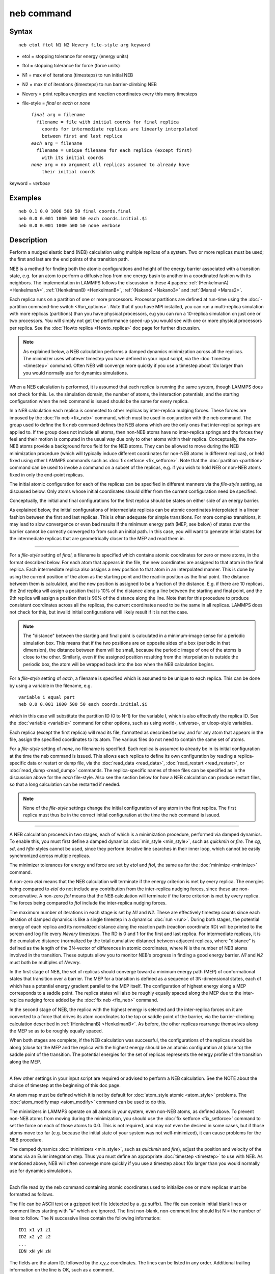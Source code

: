 .. index:: neb

neb command
===========

Syntax
""""""

.. parsed-literal::

   neb etol ftol N1 N2 Nevery file-style arg keyword

* etol = stopping tolerance for energy (energy units)
* ftol = stopping tolerance for force (force units)
* N1 = max # of iterations (timesteps) to run initial NEB
* N2 = max # of iterations (timesteps) to run barrier-climbing NEB
* Nevery = print replica energies and reaction coordinates every this many timesteps
* file-style = *final* or *each* or *none*

  .. parsed-literal::

       *final* arg = filename
         filename = file with initial coords for final replica
           coords for intermediate replicas are linearly interpolated
           between first and last replica
       *each* arg = filename
         filename = unique filename for each replica (except first)
           with its initial coords
       *none* arg = no argument all replicas assumed to already have
           their initial coords

keyword = *verbose*

Examples
""""""""

.. parsed-literal::

   neb 0.1 0.0 1000 500 50 final coords.final
   neb 0.0 0.001 1000 500 50 each coords.initial.$i
   neb 0.0 0.001 1000 500 50 none verbose

Description
"""""""""""

Perform a nudged elastic band (NEB) calculation using multiple
replicas of a system.  Two or more replicas must be used; the first
and last are the end points of the transition path.

NEB is a method for finding both the atomic configurations and height
of the energy barrier associated with a transition state, e.g. for an
atom to perform a diffusive hop from one energy basin to another in a
coordinated fashion with its neighbors.  The implementation in LAMMPS
follows the discussion in these 4 papers: :ref:`(HenkelmanA) <HenkelmanA>`,
:ref:`(HenkelmanB) <HenkelmanB>`, :ref:`(Nakano) <Nakano3>` and :ref:`(Maras) <Maras2>`.

Each replica runs on a partition of one or more processors.  Processor
partitions are defined at run-time using the :doc:`-partition command-line switch <Run_options>`.  Note that if you have MPI installed, you
can run a multi-replica simulation with more replicas (partitions)
than you have physical processors, e.g you can run a 10-replica
simulation on just one or two processors.  You will simply not get the
performance speed-up you would see with one or more physical
processors per replica.  See the :doc:`Howto replica <Howto_replica>`
doc page for further discussion.

.. note::

   As explained below, a NEB calculation performs a damped dynamics
   minimization across all the replicas.  The minimizer uses whatever
   timestep you have defined in your input script, via the
   :doc:`timestep <timestep>` command.  Often NEB will converge more
   quickly if you use a timestep about 10x larger than you would normally
   use for dynamics simulations.

When a NEB calculation is performed, it is assumed that each replica
is running the same system, though LAMMPS does not check for this.
I.e. the simulation domain, the number of atoms, the interaction
potentials, and the starting configuration when the neb command is
issued should be the same for every replica.

In a NEB calculation each replica is connected to other replicas by
inter-replica nudging forces.  These forces are imposed by the :doc:`fix neb <fix_neb>` command, which must be used in conjunction with the
neb command.  The group used to define the fix neb command defines the
NEB atoms which are the only ones that inter-replica springs are
applied to.  If the group does not include all atoms, then non-NEB
atoms have no inter-replica springs and the forces they feel and their
motion is computed in the usual way due only to other atoms within
their replica.  Conceptually, the non-NEB atoms provide a background
force field for the NEB atoms.  They can be allowed to move during the
NEB minimization procedure (which will typically induce different
coordinates for non-NEB atoms in different replicas), or held fixed
using other LAMMPS commands such as :doc:`fix setforce <fix_setforce>`.
Note that the :doc:`partition <partition>` command can be used to invoke
a command on a subset of the replicas, e.g. if you wish to hold NEB or
non-NEB atoms fixed in only the end-point replicas.

The initial atomic configuration for each of the replicas can be
specified in different manners via the *file-style* setting, as
discussed below.  Only atoms whose initial coordinates should differ
from the current configuration need be specified.

Conceptually, the initial and final configurations for the first
replica should be states on either side of an energy barrier.

As explained below, the initial configurations of intermediate
replicas can be atomic coordinates interpolated in a linear fashion
between the first and last replicas.  This is often adequate for
simple transitions.  For more complex transitions, it may lead to slow
convergence or even bad results if the minimum energy path (MEP, see
below) of states over the barrier cannot be correctly converged to
from such an initial path.  In this case, you will want to generate
initial states for the intermediate replicas that are geometrically
closer to the MEP and read them in.

----------

For a *file-style* setting of *final*\ , a filename is specified which
contains atomic coordinates for zero or more atoms, in the format
described below.  For each atom that appears in the file, the new
coordinates are assigned to that atom in the final replica.  Each
intermediate replica also assigns a new position to that atom in an
interpolated manner.  This is done by using the current position of
the atom as the starting point and the read-in position as the final
point.  The distance between them is calculated, and the new position
is assigned to be a fraction of the distance.  E.g. if there are 10
replicas, the 2nd replica will assign a position that is 10% of the
distance along a line between the starting and final point, and the
9th replica will assign a position that is 90% of the distance along
the line.  Note that for this procedure to produce consistent
coordinates across all the replicas, the current coordinates need to
be the same in all replicas.  LAMMPS does not check for this, but
invalid initial configurations will likely result if it is not the
case.

.. note::

   The "distance" between the starting and final point is
   calculated in a minimum-image sense for a periodic simulation box.
   This means that if the two positions are on opposite sides of a box
   (periodic in that dimension), the distance between them will be small,
   because the periodic image of one of the atoms is close to the other.
   Similarly, even if the assigned position resulting from the
   interpolation is outside the periodic box, the atom will be wrapped
   back into the box when the NEB calculation begins.

For a *file-style* setting of *each*\ , a filename is specified which is
assumed to be unique to each replica.  This can be done by using a
variable in the filename, e.g.

.. parsed-literal::

   variable i equal part
   neb 0.0 0.001 1000 500 50 each coords.initial.$i

which in this case will substitute the partition ID (0 to N-1) for the
variable I, which is also effectively the replica ID.  See the
:doc:`variable <variable>` command for other options, such as using
world-, universe-, or uloop-style variables.

Each replica (except the first replica) will read its file, formatted
as described below, and for any atom that appears in the file, assign
the specified coordinates to its atom.  The various files do not need
to contain the same set of atoms.

For a *file-style* setting of *none*\ , no filename is specified.  Each
replica is assumed to already be in its initial configuration at the
time the neb command is issued.  This allows each replica to define
its own configuration by reading a replica-specific data or restart or
dump file, via the :doc:`read_data <read_data>`,
:doc:`read_restart <read_restart>`, or :doc:`read_dump <read_dump>`
commands.  The replica-specific names of these files can be specified
as in the discussion above for the *each* file-style.  Also see the
section below for how a NEB calculation can produce restart files, so
that a long calculation can be restarted if needed.

.. note::

   None of the *file-style* settings change the initial
   configuration of any atom in the first replica.  The first replica
   must thus be in the correct initial configuration at the time the neb
   command is issued.

----------

A NEB calculation proceeds in two stages, each of which is a
minimization procedure, performed via damped dynamics.  To enable
this, you must first define a damped dynamics
:doc:`min_style <min_style>`, such as *quickmin* or *fire*\ .  The *cg*\ ,
*sd*\ , and *hftn* styles cannot be used, since they perform iterative
line searches in their inner loop, which cannot be easily synchronized
across multiple replicas.

The minimizer tolerances for energy and force are set by *etol* and
*ftol*\ , the same as for the :doc:`minimize <minimize>` command.

A non-zero *etol* means that the NEB calculation will terminate if the
energy criterion is met by every replica.  The energies being compared
to *etol* do not include any contribution from the inter-replica
nudging forces, since these are non-conservative.  A non-zero *ftol*
means that the NEB calculation will terminate if the force criterion
is met by every replica.  The forces being compared to *ftol* include
the inter-replica nudging forces.

The maximum number of iterations in each stage is set by *N1* and
*N2*\ .  These are effectively timestep counts since each iteration of
damped dynamics is like a single timestep in a dynamics
:doc:`run <run>`.  During both stages, the potential energy of each
replica and its normalized distance along the reaction path (reaction
coordinate RD) will be printed to the screen and log file every
*Nevery* timesteps.  The RD is 0 and 1 for the first and last replica.
For intermediate replicas, it is the cumulative distance (normalized
by the total cumulative distance) between adjacent replicas, where
"distance" is defined as the length of the 3N-vector of differences in
atomic coordinates, where N is the number of NEB atoms involved in the
transition.  These outputs allow you to monitor NEB's progress in
finding a good energy barrier.  *N1* and *N2* must both be multiples
of *Nevery*\ .

In the first stage of NEB, the set of replicas should converge toward
a minimum energy path (MEP) of conformational states that transition
over a barrier.  The MEP for a transition is defined as a sequence of
3N-dimensional states, each of which has a potential energy gradient
parallel to the MEP itself.  The configuration of highest energy along
a MEP corresponds to a saddle point.  The replica states will also be
roughly equally spaced along the MEP due to the inter-replica nudging
force added by the :doc:`fix neb <fix_neb>` command.

In the second stage of NEB, the replica with the highest energy is
selected and the inter-replica forces on it are converted to a force
that drives its atom coordinates to the top or saddle point of the
barrier, via the barrier-climbing calculation described in
:ref:`(HenkelmanB) <HenkelmanB>`.  As before, the other replicas rearrange
themselves along the MEP so as to be roughly equally spaced.

When both stages are complete, if the NEB calculation was successful,
the configurations of the replicas should be along (close to) the MEP
and the replica with the highest energy should be an atomic
configuration at (close to) the saddle point of the transition. The
potential energies for the set of replicas represents the energy
profile of the transition along the MEP.

----------

A few other settings in your input script are required or advised to
perform a NEB calculation.  See the NOTE about the choice of timestep
at the beginning of this doc page.

An atom map must be defined which it is not by default for :doc:`atom_style atomic <atom_style>` problems.  The :doc:`atom_modify map <atom_modify>` command can be used to do this.

The minimizers in LAMMPS operate on all atoms in your system, even
non-NEB atoms, as defined above.  To prevent non-NEB atoms from moving
during the minimization, you should use the :doc:`fix setforce <fix_setforce>` command to set the force on each of those
atoms to 0.0.  This is not required, and may not even be desired in
some cases, but if those atoms move too far (e.g. because the initial
state of your system was not well-minimized), it can cause problems
for the NEB procedure.

The damped dynamics :doc:`minimizers <min_style>`, such as *quickmin*
and *fire*\ ), adjust the position and velocity of the atoms via an
Euler integration step.  Thus you must define an appropriate
:doc:`timestep <timestep>` to use with NEB.  As mentioned above, NEB
will often converge more quickly if you use a timestep about 10x
larger than you would normally use for dynamics simulations.

----------

Each file read by the neb command containing atomic coordinates used
to initialize one or more replicas must be formatted as follows.

The file can be ASCII text or a gzipped text file (detected by a .gz
suffix).  The file can contain initial blank lines or comment lines
starting with "#" which are ignored.  The first non-blank, non-comment
line should list N = the number of lines to follow.  The N successive
lines contain the following information:

.. parsed-literal::

   ID1 x1 y1 z1
   ID2 x2 y2 z2
   ...
   IDN xN yN zN

The fields are the atom ID, followed by the x,y,z coordinates.  The
lines can be listed in any order.  Additional trailing information on
the line is OK, such as a comment.

Note that for a typical NEB calculation you do not need to specify
initial coordinates for very many atoms to produce differing starting
and final replicas whose intermediate replicas will converge to the
energy barrier.  Typically only new coordinates for atoms
geometrically near the barrier need be specified.

Also note there is no requirement that the atoms in the file
correspond to the NEB atoms in the group defined by the :doc:`fix neb <fix_neb>` command.  Not every NEB atom need be in the file,
and non-NEB atoms can be listed in the file.

----------

Four kinds of output can be generated during a NEB calculation: energy
barrier statistics, thermodynamic output by each replica, dump files,
and restart files.

When running with multiple partitions (each of which is a replica in
this case), the print-out to the screen and master log.lammps file
contains a line of output, printed once every *Nevery* timesteps.  It
contains the timestep, the maximum force per replica, the maximum
force per atom (in any replica), potential gradients in the initial,
final, and climbing replicas, the forward and backward energy
barriers, the total reaction coordinate (RDT), and the normalized
reaction coordinate and potential energy of each replica.

The "maximum force per replica" is the two-norm of the 3N-length force
vector for the atoms in each replica, maximized across replicas, which
is what the *ftol* setting is checking against.  In this case, N is
all the atoms in each replica.  The "maximum force per atom" is the
maximum force component of any atom in any replica.  The potential
gradients are the two-norm of the 3N-length force vector solely due to
the interaction potential i.e.  without adding in inter-replica
forces.

The "reaction coordinate" (RD) for each replica is the two-norm of the
3N-length vector of distances between its atoms and the preceding
replica's atoms, added to the RD of the preceding replica. The RD of
the first replica RD1 = 0.0; the RD of the final replica RDN = RDT,
the total reaction coordinate.  The normalized RDs are divided by RDT,
so that they form a monotonically increasing sequence from zero to
one. When computing RD, N only includes the atoms being operated on by
the fix neb command.

The forward (reverse) energy barrier is the potential energy of the
highest replica minus the energy of the first (last) replica.

Supplementary information for all replicas can be printed out to the
screen and master log.lammps file by adding the verbose keyword. This
information include the following.  The "path angle" (pathangle) for
the replica i which is the angle between the 3N-length vectors (Ri-1 -
Ri) and (Ri+1 - Ri) (where Ri is the atomic coordinates of replica
i). A "path angle" of 180 indicates that replicas i-1, i and i+1 are
aligned.  "angletangrad" is the angle between the 3N-length tangent
vector and the 3N-length force vector at image i. The tangent vector
is calculated as in :ref:`(HenkelmanA) <HenkelmanA>` for all intermediate
replicas and at R2 - R1 and RM - RM-1 for the first and last replica,
respectively.  "anglegrad" is the angle between the 3N-length energy
gradient vector of replica i and that of replica i+1. It is not
defined for the final replica and reads nan.  gradV is the norm of the
energy gradient of image i.  ReplicaForce is the two-norm of the
3N-length force vector (including nudging forces) for replica i.
MaxAtomForce is the maximum force component of any atom in replica i.

When a NEB calculation does not converge properly, the supplementary
information can help understanding what is going wrong. For instance
when the path angle becomes acute, the definition of tangent used in
the NEB calculation is questionable and the NEB cannot may diverge
:ref:`(Maras) <Maras2>`.

When running on multiple partitions, LAMMPS produces additional log
files for each partition, e.g. log.lammps.0, log.lammps.1, etc.  For a
NEB calculation, these contain the thermodynamic output for each
replica.

If :doc:`dump <dump>` commands in the input script define a filename
that includes a *universe* or *uloop* style :doc:`variable <variable>`,
then one dump file (per dump command) will be created for each
replica.  At the end of the NEB calculation, the final snapshot in
each file will contain the sequence of snapshots that transition the
system over the energy barrier.  Earlier snapshots will show the
convergence of the replicas to the MEP.

Likewise, :doc:`restart <restart>` filenames can be specified with a
*universe* or *uloop* style :doc:`variable <variable>`, to generate
restart files for each replica.  These may be useful if the NEB
calculation fails to converge properly to the MEP, and you wish to
restart the calculation from an intermediate point with altered
parameters.

There are 2 Python scripts provided in the tools/python directory,
neb\_combine.py and neb\_final.py, which are useful in analyzing output
from a NEB calculation.  Assume a NEB simulation with M replicas, and
the NEB atoms labeled with a specific atom type.

The neb\_combine.py script extracts atom coords for the NEB atoms from
all M dump files and creates a single dump file where each snapshot
contains the NEB atoms from all the replicas and one copy of non-NEB
atoms from the first replica (presumed to be identical in other
replicas).  This can be visualized/animated to see how the NEB atoms
relax as the NEB calculation proceeds.

The neb\_final.py script extracts the final snapshot from each of the M
dump files to create a single dump file with M snapshots.  This can be
visualized to watch the system make its transition over the energy
barrier.

To illustrate, here are images from the final snapshot produced by the
neb\_combine.py script run on the dump files produced by the two
example input scripts in examples/neb.  Click on them to see a larger
image.

.. image:: JPG/hop1_small.jpg
   :target: JPG/hop1.jpg

.. image:: JPG/hop2_small.jpg
   :target: JPG/hop2.jpg

----------

Restrictions
""""""""""""

This command can only be used if LAMMPS was built with the REPLICA
package.  See the :doc:`Build package <Build_package>` doc
page for more info.

----------

Related commands
""""""""""""""""

:doc:`prd <prd>`, :doc:`temper <temper>`, :doc:`fix langevin <fix_langevin>`,
:doc:`fix viscous <fix_viscous>`

Default
"""""""

none

----------

.. _HenkelmanA:

**(HenkelmanA)** Henkelman and Jonsson, J Chem Phys, 113, 9978-9985 (2000).

.. _HenkelmanB:

**(HenkelmanB)** Henkelman, Uberuaga, Jonsson, J Chem Phys, 113,
9901-9904 (2000).

.. _Nakano3:

**(Nakano)** Nakano, Comp Phys Comm, 178, 280-289 (2008).

.. _Maras2:

**(Maras)** Maras, Trushin, Stukowski, Ala-Nissila, Jonsson,
Comp Phys Comm, 205, 13-21 (2016)
